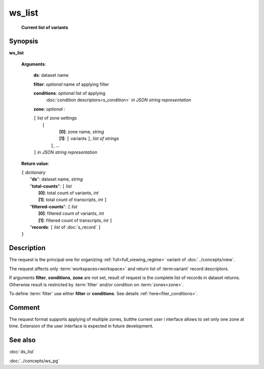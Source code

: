 ws_list
=======
        **Current list of variants**

Synopsis
--------

.. index:: 
    ws_list; request

**ws_list** 

    **Arguments**: 

        **ds**: dataset name
        
        **filter**: *optional* name of applying filter
        
        **conditions**: *optional* list of applying 
            :doc:`condition descriptors<s_condition>`
            *in JSON string representation*

        **zone**: *optional* :
        
        | ``[`` list of zone settings
        |       ``[``
        |             **[0]**:  zone name, *string*
        |             **[1]**:  ``[`` variants ``]``, *list of strings*
        |        ``]``, ...
        | ``]``  *in JSON string representation*
        
    **Return value**: 
    
    | ``{`` *dictionary*
    |       "**ds**":   dataset name, *string*
    |       "**total-counts**": ``[`` *list*
    |                       **[0]**: total count of variants, *int*
    |                       **[1]**: total count of transcripts, *int* ``]``
    |       "**filtered-counts**": ``[`` *list*
    |                       **[0]**: filtered count of variants, *int*
    |                       **[1]**: filtered count of transcripts, *int* ``]``
    |       "**records**: ``[`` *list* of :doc:`s_record` ``]``
    | ``}``
    
    
Description
-----------

The request is the principal one for organizing :ref:`full<full_viewing_regime>`
variant of :doc:`../concepts/view`.

The request affects only :term:`workspaces<workspace>` and return list of 
:term:variant` record descriptors.

If arguments **filter**, **conditions**, **zone** are not set, 
result of request is the complete list of records in dataset returns. 
Otherwise result is restricted by :term:`filter` and/or condition on 
:term:`zones<zone>`.

To define :term:`filter` use either **filter** or **conditions**. See details 
:ref:`here<fiter_conditions>`.

Comment
-------
The request format supports applying of multiple zones, butthe current user i
nterface allows to set only one zone at time. Extension of the user interface
is expected in future development.

See also
--------
:doc:`ds_list`

:doc:`../concepts/ws_pg`


